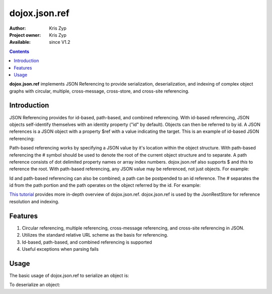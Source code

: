 .. _dojox/json/ref:

==============
dojox.json.ref
==============

:Author: Kris Zyp
:Project owner: Kris Zyp
:Available: since V1.2

.. contents::
    :depth: 3

**dojox.json.ref** implements JSON Referencing to provide serialization, deserialization, and indexing of complex object graphs with circular, multiple, cross-message, cross-store, and cross-site referencing.


Introduction
============

JSON Referencing provides for id-based, path-based, and combined referencing. With id-based referencing, JSON objects self-identify themselves with an identity property ("id" by default). Objects can then be referred to by id. A JSON references is a JSON object with a property $ref with a value indicating the target. This is an example of id-based JSON referencing:

.. js ::

 {
   "name":"Kris Zyp",
   "id":"kriszyp",
   "children":[{"id":"jennikazyp","name":"Jennika Zyp"}],
   "spouse":{
       "name":"Nicole Zyp",
       "spouse":{"$ref":"kriszyp"},
       "children":[{"$ref":"jennikazyp"}]
   }
 }

Path-based referencing works by specifying a JSON value by it's location within the object structure. With path-based referencing the # symbol should be used to denote the root of the current object structure and to separate. A path reference consists of dot delimited property names or array index numbers. dojox.json.ref also supports $ and *this* to reference the root. With path-based referencing, any JSON value may be referenced, not just objects. For example:

.. js ::

 {
   "name":"Kris Zyp",
   "children":[{"name":"Jennika Zyp"},{"name":"Korban Zyp"}],
   "spouse":{
       "name":"Nicole Zyp",
       "spouse":{"$ref":"#"},
       "children":{"$ref":"#children"}
   },
   "oldestChild":{"$ref":"#children.0"}
 }

Id and path-based referencing can also be combined; a path can be postpended to an id reference. The # separates the id from the path portion and the path operates on the object referred by the id. For example:

.. js ::

 {
   "name":"Kris Zyp",
   "id":"kriszyp",
   "children":[{"name":"Jennika Zyp"}],
   "friends":[{"$ref":"jesse#spouse"}]
 }

`This tutorial <http://www.sitepen.com/blog/2008/06/17/json-referencing-in-dojo/>`_ provides more in-depth overview of dojox.json.ref. dojox.json.ref is used by the JsonRestStore for reference resolution and indexing.


Features
========

1. Circular referencing, multiple referencing, cross-message referencing, and cross-site referencing in JSON.

2. Utilizes the standard relative URL scheme as the basis for referencing.

3. Id-based, path-based, and combined referencing is supported

4. Useful exceptions when parsing fails


Usage
=====

The basic usage of dojox.json.ref to serialize an object is:

.. js ::

 myJsonString = dojox.json.ref.toJson(myObject);

To deserialize an object:

.. js ::

 myObject = dojox.json.ref.fromJson(myJsonString);
